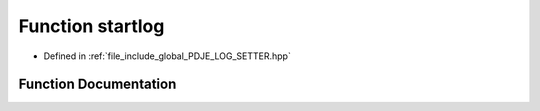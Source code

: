 .. _exhale_function_PDJE__LOG__SETTER_8hpp_1a27caf5fb9d1eed1f15d54bab91b74f36:

Function startlog
=================

- Defined in :ref:`file_include_global_PDJE_LOG_SETTER.hpp`


Function Documentation
----------------------


.. doxygenfunction:: startlog()
   :project: Project_DJ_Engine